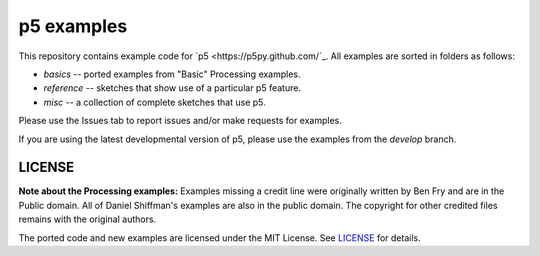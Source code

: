 p5 examples
===========

This repository contains example code for `p5
<https://p5py.github.com/`_. All examples are sorted in folders as
follows:

- `basics` -- ported examples from "Basic" Processing examples.
- `reference` -- sketches that show use of a particular p5 feature.
- `misc` -- a collection of complete sketches that use p5.

Please use the Issues tab to report issues and/or make requests for
examples.

If you are using the latest developmental version of p5, please use
the examples from the `develop` branch.

LICENSE
-------

**Note about the Processing examples:** Examples missing a credit line
were originally written by Ben Fry and are in the Public domain. All
of Daniel Shiffman's examples are also in the public domain. The
copyright for other credited files remains with the original authors.

The ported code and new examples are licensed under the MIT License.
See `LICENSE <LICENSE>`_ for details.
